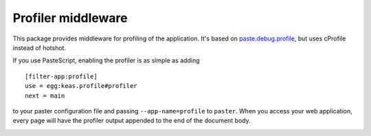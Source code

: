 ===================
Profiler middleware
===================

This package provides middleware for profiling of the application.  It's based
on `paste.debug.profile <http://pythonpaste.org/modules/debug.profile.html>`_,
but uses cProfile instead of hotshot.

If you use PasteScript, enabling the profiler is as simple as adding ::

  [filter-app:profile]
  use = egg:keas.profile#profiler
  next = main

to your paster configuration file and passing ``--app-name=profile`` to
``paster``.  When you access your web application, every page will have the
profiler output appended to the end of the document body.

|buildstatus|_

.. |buildstatus| image:: https://api.travis-ci.org/zopefoundation/keas.profile.png?branch=master
.. _buildstatus: https://travis-ci.org/zopefoundation/keas.profile
